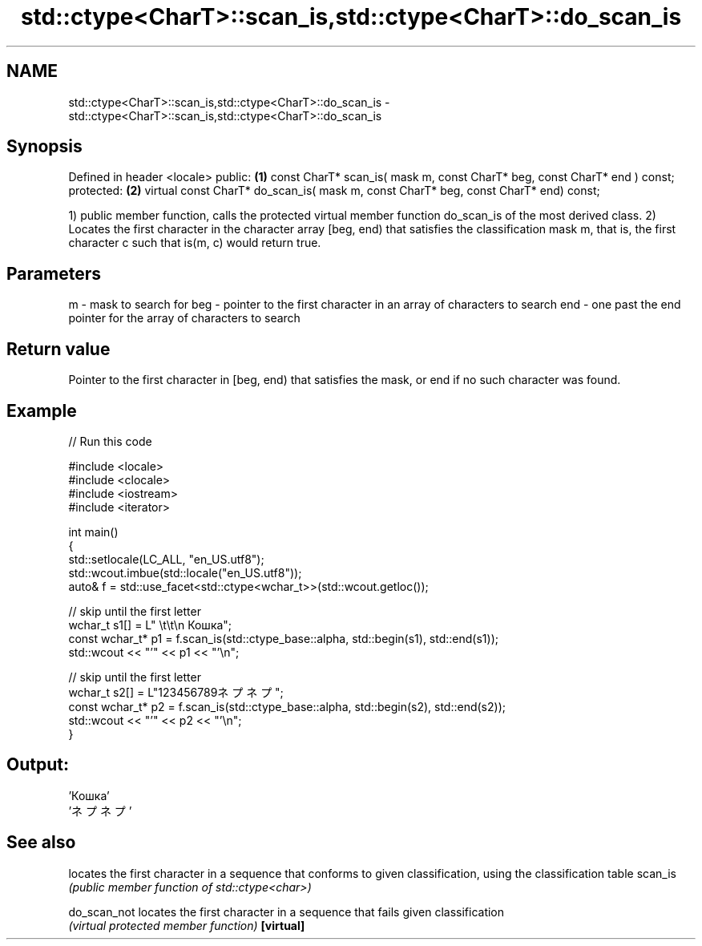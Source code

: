 .TH std::ctype<CharT>::scan_is,std::ctype<CharT>::do_scan_is 3 "2020.03.24" "http://cppreference.com" "C++ Standard Libary"
.SH NAME
std::ctype<CharT>::scan_is,std::ctype<CharT>::do_scan_is \- std::ctype<CharT>::scan_is,std::ctype<CharT>::do_scan_is

.SH Synopsis

Defined in header <locale>
public:                                                                             \fB(1)\fP
const CharT* scan_is( mask m, const CharT* beg, const CharT* end ) const;
protected:                                                                          \fB(2)\fP
virtual const CharT* do_scan_is( mask m, const CharT* beg, const CharT* end) const;

1) public member function, calls the protected virtual member function do_scan_is of the most derived class.
2) Locates the first character in the character array [beg, end) that satisfies the classification mask m, that is, the first character c such that is(m, c) would return true.

.SH Parameters


m   - mask to search for
beg - pointer to the first character in an array of characters to search
end - one past the end pointer for the array of characters to search


.SH Return value

Pointer to the first character in [beg, end) that satisfies the mask, or end if no such character was found.

.SH Example


// Run this code

  #include <locale>
  #include <clocale>
  #include <iostream>
  #include <iterator>

  int main()
  {
      std::setlocale(LC_ALL, "en_US.utf8");
      std::wcout.imbue(std::locale("en_US.utf8"));
      auto& f = std::use_facet<std::ctype<wchar_t>>(std::wcout.getloc());

      // skip until the first letter
      wchar_t s1[] = L"      \\t\\t\\n  Кошка";
      const wchar_t* p1 = f.scan_is(std::ctype_base::alpha, std::begin(s1), std::end(s1));
      std::wcout << "'" << p1 << "'\\n";

      // skip until the first letter
      wchar_t s2[] = L"123456789ネプネプ";
      const wchar_t* p2 = f.scan_is(std::ctype_base::alpha, std::begin(s2), std::end(s2));
      std::wcout << "'" << p2 << "'\\n";
  }

.SH Output:

  'Кошка'
  'ネプネプ'


.SH See also


            locates the first character in a sequence that conforms to given classification, using the classification table
scan_is     \fI(public member function of std::ctype<char>)\fP

do_scan_not locates the first character in a sequence that fails given classification
            \fI(virtual protected member function)\fP
\fB[virtual]\fP




